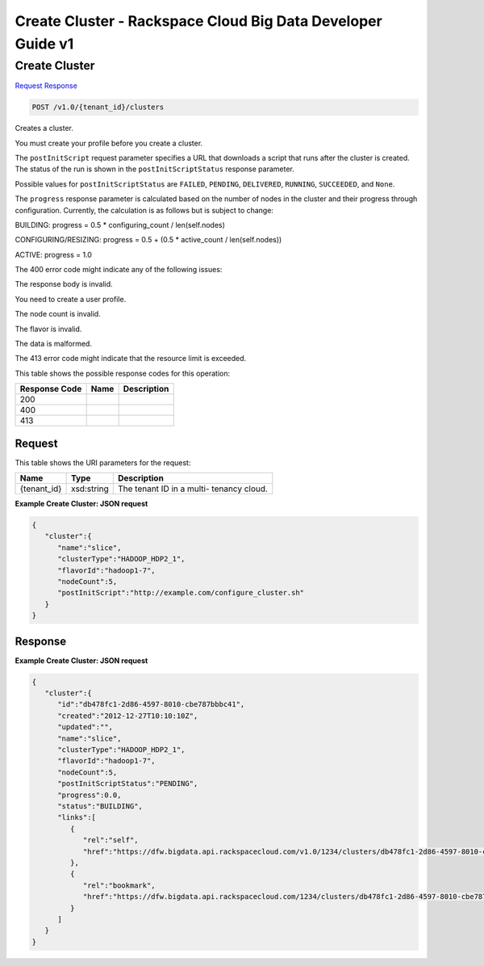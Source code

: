 =============================================================================
Create Cluster -  Rackspace Cloud Big Data Developer Guide v1
=============================================================================

Create Cluster
~~~~~~~~~~~~~~~~~~~~~~~~~

`Request <POST_create_cluster_v1.0_tenant_id_clusters.rst#request>`__
`Response <POST_create_cluster_v1.0_tenant_id_clusters.rst#response>`__

.. code-block:: javascript

    POST /v1.0/{tenant_id}/clusters

Creates a cluster.

You must create your profile before you create a cluster.

The ``postInitScript`` request parameter specifies a URL that downloads a script that runs after the cluster is created. The status of the run is shown in the ``postInitScriptStatus`` response parameter.

Possible values for ``postInitScriptStatus`` are ``FAILED``, ``PENDING``, ``DELIVERED``, ``RUNNING``, ``SUCCEEDED``, and ``None``.

The ``progress`` response parameter is calculated based on the number of nodes in the cluster and their progress through configuration. Currently, the calculation is as follows but is subject to change:

BUILDING: progress = 0.5 * configuring_count / len(self.nodes)

CONFIGURING/RESIZING: progress = 0.5 + (0.5 * active_count / len(self.nodes))

ACTIVE: progress = 1.0

The 400 error code might indicate any of the following issues:

The response body is invalid.

You need to create a user profile.

The node count is invalid.

The flavor is invalid.

The data is malformed.

The 413 error code might indicate that the resource limit is exceeded.



This table shows the possible response codes for this operation:


+--------------------------+-------------------------+-------------------------+
|Response Code             |Name                     |Description              |
+==========================+=========================+=========================+
|200                       |                         |                         |
+--------------------------+-------------------------+-------------------------+
|400                       |                         |                         |
+--------------------------+-------------------------+-------------------------+
|413                       |                         |                         |
+--------------------------+-------------------------+-------------------------+


Request
^^^^^^^^^^^^^^^^^

This table shows the URI parameters for the request:

+--------------------------+-------------------------+-------------------------+
|Name                      |Type                     |Description              |
+==========================+=========================+=========================+
|{tenant_id}               |xsd:string               |The tenant ID in a multi-|
|                          |                         |tenancy cloud.           |
+--------------------------+-------------------------+-------------------------+








**Example Create Cluster: JSON request**


.. code::

    {
       "cluster":{
          "name":"slice",
          "clusterType":"HADOOP_HDP2_1",
          "flavorId":"hadoop1-7",
          "nodeCount":5,
          "postInitScript":"http://example.com/configure_cluster.sh"
       }
    }


Response
^^^^^^^^^^^^^^^^^^





**Example Create Cluster: JSON request**


.. code::

    {
       "cluster":{
          "id":"db478fc1-2d86-4597-8010-cbe787bbbc41",
          "created":"2012-12-27T10:10:10Z",
          "updated":"",
          "name":"slice",
          "clusterType":"HADOOP_HDP2_1",
          "flavorId":"hadoop1-7",
          "nodeCount":5,
          "postInitScriptStatus":"PENDING",
          "progress":0.0,
          "status":"BUILDING",
          "links":[
             {
                "rel":"self",
                "href":"https://dfw.bigdata.api.rackspacecloud.com/v1.0/1234/clusters/db478fc1-2d86-4597-8010-cbe787bbbc41"
             },
             {
                "rel":"bookmark",
                "href":"https://dfw.bigdata.api.rackspacecloud.com/1234/clusters/db478fc1-2d86-4597-8010-cbe787bbbc41"
             }
          ]
       }
    }

